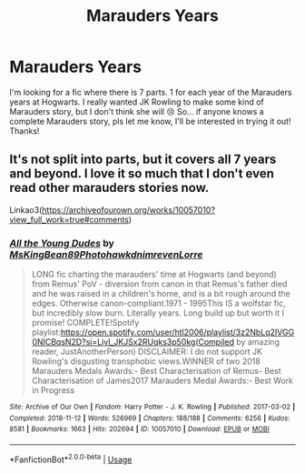 #+TITLE: Marauders Years

* Marauders Years
:PROPERTIES:
:Author: brookesydney815
:Score: 2
:DateUnix: 1597082997.0
:DateShort: 2020-Aug-10
:FlairText: What's That Fic?
:END:
I'm looking for a fic where there is 7 parts. 1 for each year of the Marauders years at Hogwarts. I really wanted JK Rowling to make some kind of Marauders story, but I don't think she will 😢 So... if anyone knows a complete Marauders story, pls let me know, I'll be interested in trying it out! Thanks!


** It's not split into parts, but it covers all 7 years and beyond. I love it so much that I don't even read other marauders stories now.

Linkao3([[https://archiveofourown.org/works/10057010?view_full_work=true#comments]])
:PROPERTIES:
:Author: ElaineofAstolat
:Score: 2
:DateUnix: 1597099888.0
:DateShort: 2020-Aug-11
:END:

*** [[https://archiveofourown.org/works/10057010][*/All the Young Dudes/*]] by [[https://www.archiveofourown.org/users/MsKingBean89/pseuds/MsKingBean89/users/Photohawk/pseuds/Photohawk/users/dnimreven/pseuds/dnimreven/users/Lorre/pseuds/Lorre][/MsKingBean89PhotohawkdnimrevenLorre/]]

#+begin_quote
  LONG fic charting the marauders' time at Hogwarts (and beyond) from Remus' PoV - diversion from canon in that Remus's father died and he was raised in a children's home, and is a bit rough around the edges. Otherwise canon-compliant.1971 - 1995This IS a wolfstar fic, but incredibly slow burn. Literally years. Long build up but worth it I promise! COMPLETE!Spotify playlist:https://open.spotify.com/user/htl2006/playlist/3z2NbLq2IVGG0NICBqsN2D?si=Liyl_JKJSx2RUqks3p50kg(Compiled by amazing reader, JustAnotherPerson) DISCLAIMER: I do not support JK Rowling's disgusting transphobic views.WINNER of two 2018 Marauders Medals Awards:- Best Characterisation of Remus- Best Characterisation of James2017 Marauders Medal Awards:- Best Work in Progress
#+end_quote

^{/Site/:} ^{Archive} ^{of} ^{Our} ^{Own} ^{*|*} ^{/Fandom/:} ^{Harry} ^{Potter} ^{-} ^{J.} ^{K.} ^{Rowling} ^{*|*} ^{/Published/:} ^{2017-03-02} ^{*|*} ^{/Completed/:} ^{2018-11-12} ^{*|*} ^{/Words/:} ^{526969} ^{*|*} ^{/Chapters/:} ^{188/188} ^{*|*} ^{/Comments/:} ^{6256} ^{*|*} ^{/Kudos/:} ^{8581} ^{*|*} ^{/Bookmarks/:} ^{1663} ^{*|*} ^{/Hits/:} ^{202694} ^{*|*} ^{/ID/:} ^{10057010} ^{*|*} ^{/Download/:} ^{[[https://archiveofourown.org/downloads/10057010/All%20the%20Young%20Dudes.epub?updated_at=1595811645][EPUB]]} ^{or} ^{[[https://archiveofourown.org/downloads/10057010/All%20the%20Young%20Dudes.mobi?updated_at=1595811645][MOBI]]}

--------------

*FanfictionBot*^{2.0.0-beta} | [[https://github.com/tusing/reddit-ffn-bot/wiki/Usage][Usage]]
:PROPERTIES:
:Author: FanfictionBot
:Score: 1
:DateUnix: 1597099905.0
:DateShort: 2020-Aug-11
:END:
